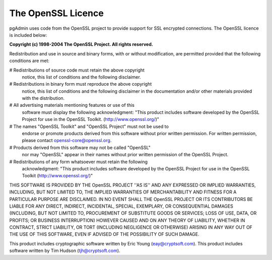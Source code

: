 .. _openssl:


************************
The OpenSSL Licence
************************

pgAdmin uses code from the OpenSSL project to provide support for
SSL encrypted connections. The OpenSSL licence is included below:

**Copyright (c) 1998-2004 The OpenSSL Project. All rights reserved.**

Redistribution and use in source and binary forms, with or without
modification, are permitted provided that the following conditions
are met:

# Redistributions of source code must retain the above copyright
  notice, this list of conditions and the following disclaimer.

# Redistributions in binary form must reproduce the above copyright
  notice, this list of conditions and the following disclaimer in
  the documentation and/or other materials provided with the
  distribution.

# All advertising materials mentioning features or use of this
  software must display the following acknowledgment:
  "This product includes software developed by the OpenSSL Project
  for use in the OpenSSL Toolkit. (http://www.openssl.org/)"

# The names "OpenSSL Toolkit" and "OpenSSL Project" must not be used to
  endorse or promote products derived from this software without
  prior written permission. For written permission, please contact
  openssl-core@openssl.org.

# Products derived from this software may not be called "OpenSSL"
  nor may "OpenSSL" appear in their names without prior written
  permission of the OpenSSL Project.

# Redistributions of any form whatsoever must retain the following
  acknowledgment:
  "This product includes software developed by the OpenSSL Project
  for use in the OpenSSL Toolkit (http://www.openssl.org/)"

THIS SOFTWARE IS PROVIDED BY THE OpenSSL PROJECT ''AS IS'' AND ANY
EXPRESSED OR IMPLIED WARRANTIES, INCLUDING, BUT NOT LIMITED TO, THE
IMPLIED WARRANTIES OF MERCHANTABILITY AND FITNESS FOR A PARTICULAR
PURPOSE ARE DISCLAIMED.  IN NO EVENT SHALL THE OpenSSL PROJECT OR
ITS CONTRIBUTORS BE LIABLE FOR ANY DIRECT, INDIRECT, INCIDENTAL,
SPECIAL, EXEMPLARY, OR CONSEQUENTIAL DAMAGES (INCLUDING, BUT
NOT LIMITED TO, PROCUREMENT OF SUBSTITUTE GOODS OR SERVICES;
LOSS OF USE, DATA, OR PROFITS; OR BUSINESS INTERRUPTION)
HOWEVER CAUSED AND ON ANY THEORY OF LIABILITY, WHETHER IN CONTRACT,
STRICT LIABILITY, OR TORT (INCLUDING NEGLIGENCE OR OTHERWISE)
ARISING IN ANY WAY OUT OF THE USE OF THIS SOFTWARE, EVEN IF ADVISED
OF THE POSSIBILITY OF SUCH DAMAGE.

This product includes cryptographic software written by Eric Young
(`eay@cryptsoft.com <eay@cryptsoft.com>`_).  
This product includes software written by Tim
Hudson (`tjh@cryptsoft.com <tjh@cryptsoft.com>`_).
